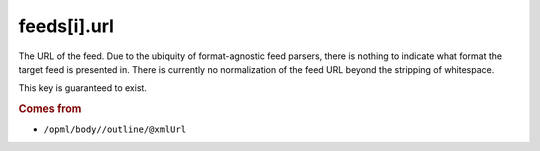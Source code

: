 feeds[i].url
============

The URL of the feed. Due to the ubiquity of format-agnostic feed parsers, there is nothing to indicate what format the target feed is presented in. There is currently no normalization of the feed URL beyond the stripping of whitespace.

This key is guaranteed to exist.

..  rubric:: Comes from

*   ``/opml/body//outline/@xmlUrl``
